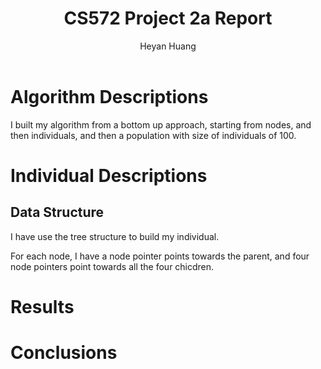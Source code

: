 #+latex_class: cn-article
#+latex_header: \usepackage{CJKutf8}
#+latex_header: \begin{CJK}{UTF8}{gbsn}
#+latex_header: \lstset{language=c++,numbers=left,numberstyle=\tiny,basicstyle=\ttfamily\small,tabsize=4,frame=none,escapeinside=``,extendedchars=false,keywordstyle=\color{blue!70},commentstyle=\color{red!55!green!55!blue!55!},rulesepcolor=\color{red!20!green!20!blue!20!}}
#+title: CS572 Project 2a Report
#+author: Heyan Huang

* Algorithm Descriptions
I built my algorithm from a bottom up approach, starting from nodes, and then individuals, and then a population with size of individuals of 100. 

* Individual Descriptions
** Data Structure
I have use the tree structure to build my individual. 

For each node, I have a node pointer points towards the parent, and four node pointers point towards all the four chicdren. 
* Results
* Conclusions

